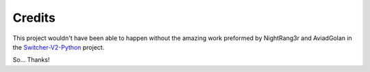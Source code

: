 Credits
*******

This project wouldn't have been able to happen without the amazing work preformed by
NightRang3r and AviadGolan in the `Switcher-V2-Python`_ project.

So… Thanks!

.. _Switcher-V2-Python: https://github.com/NightRang3r/Switcher-V2-Python
